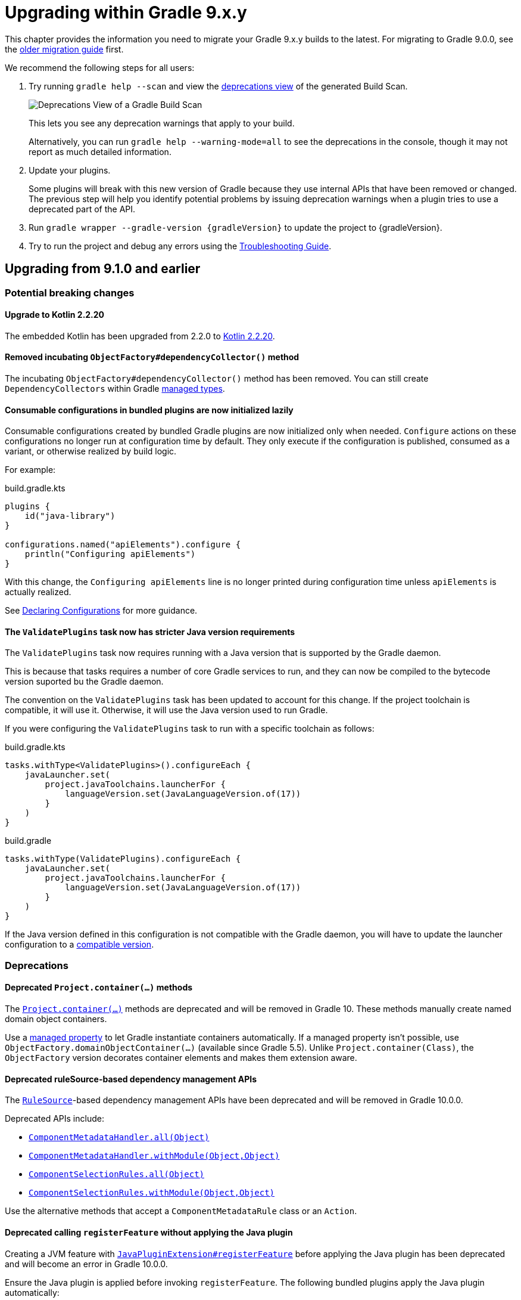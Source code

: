 // Copyright (C) 2025 Gradle, Inc.
//
// Licensed under the Creative Commons Attribution-Noncommercial-ShareAlike 4.0 International License.;
// you may not use this file except in compliance with the License.
// You may obtain a copy of the License at
//
//      https://creativecommons.org/licenses/by-nc-sa/4.0/
//
// Unless required by applicable law or agreed to in writing, software
// distributed under the License is distributed on an "AS IS" BASIS,
// WITHOUT WARRANTIES OR CONDITIONS OF ANY KIND, either express or implied.
// See the License for the specific language governing permissions and
// limitations under the License.

[[upgrading_version_9]]

= Upgrading within Gradle 9.x.y

This chapter provides the information you need to migrate your Gradle 9.x.y builds to the latest.
For migrating to Gradle 9.0.0, see the <<upgrading_major_version_9.adoc#upgrading_major_version_9, older migration guide>> first.

We recommend the following steps for all users:

. Try running `gradle help --scan` and view the https://docs.gradle.com/develocity/get-started/#identifying_deprecated_gradle_functionality[deprecations view] of the generated Build Scan.
+
image::deprecations.png[Deprecations View of a Gradle Build Scan]
+
This lets you see any deprecation warnings that apply to your build.
+
Alternatively, you can run `gradle help --warning-mode=all` to see the deprecations in the console, though it may not report as much detailed information.
. Update your plugins.
+
Some plugins will break with this new version of Gradle because they use internal APIs that have been removed or changed.
The previous step will help you identify potential problems by issuing deprecation warnings when a plugin tries to use a deprecated part of the API.
+
. Run `gradle wrapper --gradle-version {gradleVersion}` to update the project to {gradleVersion}.
. Try to run the project and debug any errors using the <<troubleshooting.adoc#troubleshooting, Troubleshooting Guide>>.

[[changes_9.2]]
== Upgrading from 9.1.0 and earlier

=== Potential breaking changes

==== Upgrade to Kotlin 2.2.20

The embedded Kotlin has been upgraded from 2.2.0 to link:https://github.com/JetBrains/kotlin/releases/tag/v2.2.20[Kotlin 2.2.20].

==== Removed incubating `ObjectFactory#dependencyCollector()` method

The incubating `ObjectFactory#dependencyCollector()` method has been removed.
You can still create `DependencyCollectors` within Gradle <<properties_providers.adoc#managed_types, managed types>>.

==== Consumable configurations in bundled plugins are now initialized lazily

Consumable configurations created by bundled Gradle plugins are now initialized only when needed.
`Configure` actions on these configurations no longer run at configuration time by default.
They only execute if the configuration is published, consumed as a variant, or otherwise realized by build logic.

For example:

.build.gradle.kts
[source,kotlin]
----
plugins {
    id("java-library")
}

configurations.named("apiElements").configure {
    println("Configuring apiElements")
}
----

With this change, the `Configuring apiElements` line is no longer printed during configuration time unless `apiElements` is actually realized.

See <<declaring_configurations.adoc#declaring-dependency-configurations,Declaring Configurations>> for more guidance.

[[validate_plugins_java_version]]
==== The `ValidatePlugins` task now has stricter Java version requirements

The `ValidatePlugins` task now requires running with a Java version that is supported by the Gradle daemon.

This is because that tasks requires a number of core Gradle services to run,
and they can now be compiled to the bytecode version suported bu the Gradle daemon.

The convention on the `ValidatePlugins` task has been updated to account for this change.
If the project toolchain is compatible, it will use it.
Otherwise, it will use the Java version used to run Gradle.

If you were configuring the `ValidatePlugins` task to run with a specific toolchain as follows:

====
[.multi-language-sample]
=====
.build.gradle.kts
[source,kotlin]
----
tasks.withType<ValidatePlugins>().configureEach {
    javaLauncher.set(
        project.javaToolchains.launcherFor {
            languageVersion.set(JavaLanguageVersion.of(17))
        }
    )
}
----
=====
[.multi-language-sample]
=====
.build.gradle
[source,groovy]
----
tasks.withType(ValidatePlugins).configureEach {
    javaLauncher.set(
        project.javaToolchains.launcherFor {
            languageVersion.set(JavaLanguageVersion.of(17))
        }
    )
}
----
=====
====


If the Java version defined in this configuration is not compatible with the Gradle daemon, you will have to update the launcher configuration to a <<compatibility.adoc#java_runtime,compatible version>>.

=== Deprecations

[[project_container_methods]]
==== Deprecated `Project.container(...)` methods

The link:{javadocPath}/org/gradle/api/Project.html#container-java.lang.Class-[`Project.container(...)`] methods are deprecated and will be removed in Gradle 10.
These methods manually create named domain object containers.

Use a <<properties_providers.adoc#mutable_managed_properties,managed property>> to let Gradle instantiate containers automatically.
If a managed property isn’t possible, use `ObjectFactory.domainObjectContainer(...)` (available since Gradle 5.5).
Unlike `Project.container(Class)`, the `ObjectFactory` version decorates container elements and makes them extension aware.

[[dependency_management_rules]]
==== Deprecated ruleSource-based dependency management APIs

The link:{javadocPath}/org/gradle/model/RuleSource.html[`RuleSource`]-based dependency management APIs have been deprecated and will be removed in Gradle 10.0.0.

Deprecated APIs include:

- link:{javadocPath}/org/gradle/api/artifacts/dsl/ComponentMetadataHandler.html#all(java.lang.Object)[`ComponentMetadataHandler.all(Object)`]
- link:{javadocPath}/org/gradle/api/artifacts/dsl/ComponentMetadataHandler.html#all(java.lang.Object)[`ComponentMetadataHandler.withModule(Object,Object)`]
- link:{javadocPath}/org/gradle/api/artifacts/ComponentSelectionRules.html#all(java.lang.Object)[`ComponentSelectionRules.all(Object)`]
- link:{javadocPath}/org/gradle/api/artifacts/ComponentSelectionRules.html#withModule(java.lang.Object,java.lang.Object)[`ComponentSelectionRules.withModule(Object,Object)`]

Use the alternative methods that accept a `ComponentMetadataRule` class or an `Action`.

[[deprecate_register_feature_no_java_plugin]]
==== Deprecated calling `registerFeature` without applying the Java plugin

Creating a JVM feature with link:{javadocPath}/org/gradle/api/plugins/JavaPluginExtension.html#registerFeature(java.lang.String,org.gradle.api.Action)[`JavaPluginExtension#registerFeature`] before applying the Java plugin has been deprecated and will become an error in Gradle 10.0.0.

Ensure the Java plugin is applied before invoking `registerFeature`.
The following bundled plugins apply the Java plugin automatically:

- `java-library`
- `application`
- `groovy`
- `scala`
- `war`

[[changes_9.1.0]]
== Upgrading from 9.0.0 and earlier

=== Potential breaking changes

==== Upgrade to ASM 9.8

ASM was upgraded from 9.7.1 to https://asm.ow2.io/versions.html[9.8] to ensure earlier compatibility for Java 25.

==== Upgrade to Groovy 4.0.28

Groovy has been updated to https://groovy-lang.org/changelogs/changelog-4.0.28.html[Groovy 4.0.28].

=== Deprecations

[[dependency_multi_string_notation]]
==== Deprecation of multi-string dependency notation

In an effort to simplify and standardize the Gradle API, the multi-string dependency notation used in dependency management has been deprecated and will no longer be permitted in Gradle 10.
Gradle will primarily accept dependency declarations in the form of a single string, with each dependency coordinate separated by a colon.

Below are examples of the deprecated multi-string notation:

====
[.multi-language-sample]
=====
.build.gradle.kts
[source,kotlin]
----
dependencies {
    implementation(group = "org", name = "foo", version = "1.0")
    implementation(group = "org", name = "foo", version = "1.0", configuration = "conf")
    implementation(group = "org", name = "foo", version = "1.0", classifier = "classifier")
    implementation(group = "org", name = "foo", version = "1.0", ext = "ext")
}

testing.suites.named<JvmTestSuite>("test") {
    dependencies {
        implementation(module(group = "org", name = "foo", version = "1.0"))
    }
}
----
=====
[.multi-language-sample]
=====
.build.gradle
[source,groovy]
----
dependencies {
    implementation(group: 'org', name: 'foo', version: '1.0')
    implementation(group: 'org', name: 'foo', version: '1.0', configuration: 'conf')
    implementation(group: 'org', name: 'foo', version: '1.0', classifier: 'classifier')
    implementation(group: 'org', name: 'foo', version: '1.0', ext: 'ext')
}

testing.suites.test {
    dependencies {
        implementation(module(group: 'org', name: 'foo', version: '1.0'))
    }
}
----
=====
====

These declarations should be replaced with the single-string notation:

====
[.multi-language-sample]
=====
.build.gradle.kts
[source,kotlin]
----
dependencies {
    implementation("org:foo:1.0")
    implementation("org:foo:1.0") {
        targetConfiguration = "conf"
    }
    implementation("org:foo:1.0:classifier")
    implementation("org:foo:1.0@ext")
}

testing.suites.named<JvmTestSuite>("test") {
    dependencies {
        implementation("org:foo:1.0")
    }
}
----
=====
[.multi-language-sample]
=====
.build.gradle
[source,groovy]
----
dependencies {
    implementation("org:foo:1.0")
    implementation("org:foo:1.0") {
        targetConfiguration = "conf"
    }
    implementation("org:foo:1.0:classifier")
    implementation("org:foo:1.0@ext")
}

testing.suites.test {
    dependencies {
        implementation("org:foo:1.0")
    }
}
----
=====
====

In some cases, a complete single-string notation may not be known up front.
Instead of concatenating the coordinates into a new string, it is possible to use a link:{javadocPath}/org/gradle/api/artifacts/dsl/DependencyFactory.html[`DependencyFactory`] to create `Dependency` instances directly from the individual components:

====
[.multi-language-sample]
=====
.build.gradle.kts
[source,kotlin]
----
val group = "org"
val artifactId = "foo"
val version = "1.0"

configurations.dependencyScope("implementation") {
    dependencies.add(project.dependencyFactory.create(group, artifactId, version))
}
----
=====
[.multi-language-sample]
=====
.build.gradle
[source,groovy]
----
def group = "org"
def artifactId = "foo"
def version = "1.0"

configurations.dependencyScope("implementation") {
    dependencies.add(project.dependencyFactory.create(group, artifactId, version))
}
----
=====
====

[[reporting_extension_file]]
==== Deprecation of `ReportingExtension.file(String)`

The link:{javadocPath}/org/gradle/api/reporting/ReportingExtension.html#file(String)[`file()` method] on `ReportingExtension` has been deprecated and will be removed in Gradle 10.0.0.

Instead, use `ReportingExtension.getBaseDirectory()` with `file(String)` or `dir(String)`.

[[reporting_extension_api_doc_title]]
==== Deprecation of `ReportingExtension.getApiDocTitle()`

The link:{javadocPath}/org/gradle/api/reporting/ReportingExtension.html#getApiDocTitle()[`getApiDocTitle()` method] on `ReportingExtension` has been deprecated and will be removed in Gradle 10.0.0.

There is no direct replacement for this method.

[[set-all-jvm-args]]
==== Deprecation of `JavaForkOptions.setAllJvmArgs()`

The link:{javadocPath}/org/gradle/process/JavaForkOptions.html#setAllJvmArgs(java.util.List)[`setAllJvmArgs()` method] on `JavaForkOptions` and, by inheritance, on `JavaExecSpec` has been deprecated and will be removed in Gradle 10.0.0.

Instead, to overwrite existing JVM arguments, use:

* `JavaForkOptions.jvmArgs()`
* `JavaForkOptions.setJvmArgs()`
* Provide a <<incremental_build.adoc#sec:task_input_nested_inputs,`CommandLineArgumentProvider`>> to add arguments via `JavaForkOptions.getJvmArgumentProviders()`

Note that link:{javadocPath}/org/gradle/process/JavaForkOptions.html#setAllJvmArgs(java.util.List)[`setAllJvmArgs()` method] on `JavaForkOptions` cleared all fork options before setting `jvmArgs`.
The properties cleared included:

* System properties configured via `JavaForkOptions.systemProperties`
* JVM argument providers configured via `JavaForkOptions.jvmArgumentProviders`
* Argument providers configured via `JavaExecSpec.argumentProviders`
* Memory settings configured via `JavaForkOptions.minHeapSize` and `JavaForkOptions.maxHeapSize`
* All other JVM arguments configured via `JavaForkOptions.jvmArgs`
* The assertion and debug flags configured via `JavaForkOptions.enableAssertions` and `JavaForkOptions.debug`

If the arguments you provide to `setJvmArgs()` or `jvmArgs()` depend on any of the above properties being cleared, you will need to manually clear them.

Consider the following snippets for examples of how to implement this change:

====
[.multi-language-sample]
=====
.build.gradle.kts
[source, kotlin]
----
plugins {
    id("java")
}

tasks.register<JavaExec>("myRunTask") {
    jvmArgumentProviders.clear() // Clear existing JVM argument providers
    maxHeapSize = null // Clear max heap size
    jvmArgs = listOf("-Dfoo", "-Dbar") // Set new JVM arguments
}
----
=====
[.multi-language-sample]
=====
.build.gradle
[source, groovy]
----
plugins {
    id("java")
}

tasks.named('myRunTask', JavaExec) {
    jvmArgumentProviders.clear() // Clear existing JVM argument providers
    maxHeapSize = null // Clear max heap size
    jvmArgs = ["-Dfoo", "-Dbar"] // Set new JVM arguments
}
----
=====
====

[[archives-configuration]]
==== Deprecation of `archives` configuration

The `archives` configuration added by the <<base_plugin.adoc#base_plugin,`base` plugin>> has been deprecated and will be removed in Gradle 10.0.0.
Adding artifacts to the `archives` configuration will now result in a deprecation warning.

If you want the artifact to be built when running the `assemble` task, add the artifact (or the task that produces it) as a dependency on `assemble`:

.build.gradle.kts
[source,kotlin]
----
val specialJar = tasks.register<Jar>("specialJar") {
    archiveBaseName.set("special")
    from("build/special")
}

tasks.named("assemble") {
    dependsOn(specialJar)
}
----

[[deprecate-visible-property]]
==== Deprecation of the `Configuration.visible` property

Prior to Gradle 9.0.0, any configuration with `isVisible()` returning `true` would implicitly trigger artifact creation when running the `assemble` task.
This behavior was removed in Gradle 9.0.0, and the `Configuration.visible` property no longer has any effect.
The property is now deprecated and will be removed in Gradle 10.0.0.
You can safely remove any usage of `visible`.

If you want the artifacts of a configuration to be built when running the `assemble` task, add an explicit task dependency on `assemble`:

.build.gradle.kts
[source,kotlin]
----
val specialJar = tasks.register<Jar>("specialJar") {
    archiveBaseName.set("special")
    from("build/special")
}

configurations {
    consumable("special") {
        outgoing.artifact(specialJar)
    }
}

tasks.named("assemble") {
    dependsOn(specialJar)
}
----

[[deprecated-gradle-build-non-string-properties]]
==== Deprecation of non-string `projectProperties` in `GradleBuild` task

The `GradleBuild` task now deprecates using non-String values in `startParameter.projectProperties`.
While the type is declared as `Map<String, String>`, there was no strict enforcement, allowing non-String values to be set.
This deprecated behavior will be removed in Gradle 10.0.0.

If you are using non-String values in project properties, convert them to `String` representation:

====
[.multi-language-sample]
=====
.build.gradle.kts
[source,kotlin]
----
val myIntProp = 42

tasks.register<GradleBuild>("nestedBuild") {
    startParameter.projectProperties.put("myIntProp", "$myIntProp") // Convert int to String
}
----
=====
[.multi-language-sample]
=====
.build.gradle
[source,groovy]
----
def myIntProp = 42

tasks.register('nestedBuild', GradleBuild) {
    startParameter.projectProperties.put('myIntProp', "$myIntProp") // Convert int to String
}
----
=====
====

[[toolchain-project-properties]]
==== Deprecation of project properties for toolchain configuration

In previous versions of Gradle, you could configure toolchains using <<build_environment.adoc#sec:project_properties, project properties>> on the command line with the `-P` flag.
For example, to disable toolchain auto-detection, you could use `-Porg.gradle.java.installations.auto-detect=false`.
This behavior is deprecated and will be removed in Gradle 10.0.0.
Instead, you should specify these settings as <<build_environment.adoc#sec:gradle_configuration_properties, Gradle properties>> using the `-D` flag:

[source,text]
----
-Dorg.gradle.java.installations.auto-detect=false
----

